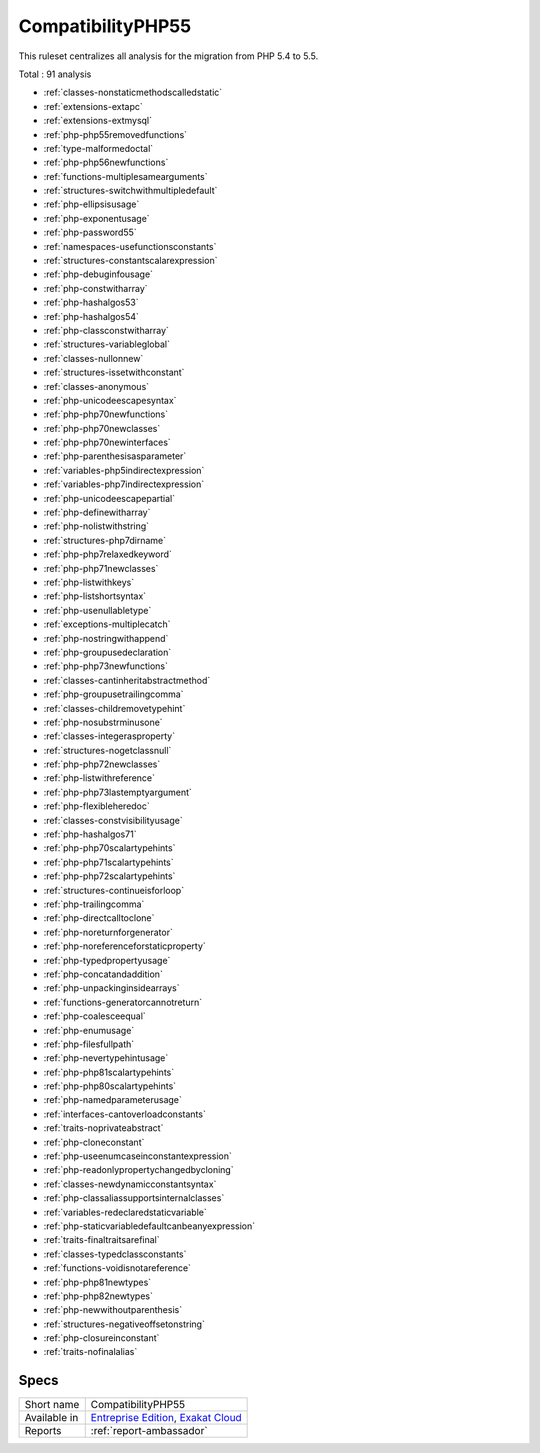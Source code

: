 .. _ruleset-compatibilityphp55:

CompatibilityPHP55
++++++++++++++++++

.. meta::
	:description:
		CompatibilityPHP55: List features that are incompatible with PHP 5.5..
	:twitter:card: summary_large_image
	:twitter:site: @exakat
	:twitter:title: CompatibilityPHP55
	:twitter:description: CompatibilityPHP55: List features that are incompatible with PHP 5.5.
	:twitter:creator: @exakat
	:twitter:image:src: https://www.exakat.io/wp-content/uploads/2020/06/logo-exakat.png
	:og:image: https://www.exakat.io/wp-content/uploads/2020/06/logo-exakat.png
	:og:title: CompatibilityPHP55
	:og:type: article
	:og:description: List features that are incompatible with PHP 5.5.
	:og:url: https://exakat.readthedocs.io/en/latest/Rulesets/CompatibilityPHP55.html
	:og:locale: en

This ruleset centralizes all analysis for the migration from PHP 5.4 to 5.5.

Total : 91 analysis

* :ref:`classes-nonstaticmethodscalledstatic`
* :ref:`extensions-extapc`
* :ref:`extensions-extmysql`
* :ref:`php-php55removedfunctions`
* :ref:`type-malformedoctal`
* :ref:`php-php56newfunctions`
* :ref:`functions-multiplesamearguments`
* :ref:`structures-switchwithmultipledefault`
* :ref:`php-ellipsisusage`
* :ref:`php-exponentusage`
* :ref:`php-password55`
* :ref:`namespaces-usefunctionsconstants`
* :ref:`structures-constantscalarexpression`
* :ref:`php-debuginfousage`
* :ref:`php-constwitharray`
* :ref:`php-hashalgos53`
* :ref:`php-hashalgos54`
* :ref:`php-classconstwitharray`
* :ref:`structures-variableglobal`
* :ref:`classes-nullonnew`
* :ref:`structures-issetwithconstant`
* :ref:`classes-anonymous`
* :ref:`php-unicodeescapesyntax`
* :ref:`php-php70newfunctions`
* :ref:`php-php70newclasses`
* :ref:`php-php70newinterfaces`
* :ref:`php-parenthesisasparameter`
* :ref:`variables-php5indirectexpression`
* :ref:`variables-php7indirectexpression`
* :ref:`php-unicodeescapepartial`
* :ref:`php-definewitharray`
* :ref:`php-nolistwithstring`
* :ref:`structures-php7dirname`
* :ref:`php-php7relaxedkeyword`
* :ref:`php-php71newclasses`
* :ref:`php-listwithkeys`
* :ref:`php-listshortsyntax`
* :ref:`php-usenullabletype`
* :ref:`exceptions-multiplecatch`
* :ref:`php-nostringwithappend`
* :ref:`php-groupusedeclaration`
* :ref:`php-php73newfunctions`
* :ref:`classes-cantinheritabstractmethod`
* :ref:`php-groupusetrailingcomma`
* :ref:`classes-childremovetypehint`
* :ref:`php-nosubstrminusone`
* :ref:`classes-integerasproperty`
* :ref:`structures-nogetclassnull`
* :ref:`php-php72newclasses`
* :ref:`php-listwithreference`
* :ref:`php-php73lastemptyargument`
* :ref:`php-flexibleheredoc`
* :ref:`classes-constvisibilityusage`
* :ref:`php-hashalgos71`
* :ref:`php-php70scalartypehints`
* :ref:`php-php71scalartypehints`
* :ref:`php-php72scalartypehints`
* :ref:`structures-continueisforloop`
* :ref:`php-trailingcomma`
* :ref:`php-directcalltoclone`
* :ref:`php-noreturnforgenerator`
* :ref:`php-noreferenceforstaticproperty`
* :ref:`php-typedpropertyusage`
* :ref:`php-concatandaddition`
* :ref:`php-unpackinginsidearrays`
* :ref:`functions-generatorcannotreturn`
* :ref:`php-coalesceequal`
* :ref:`php-enumusage`
* :ref:`php-filesfullpath`
* :ref:`php-nevertypehintusage`
* :ref:`php-php81scalartypehints`
* :ref:`php-php80scalartypehints`
* :ref:`php-namedparameterusage`
* :ref:`interfaces-cantoverloadconstants`
* :ref:`traits-noprivateabstract`
* :ref:`php-cloneconstant`
* :ref:`php-useenumcaseinconstantexpression`
* :ref:`php-readonlypropertychangedbycloning`
* :ref:`classes-newdynamicconstantsyntax`
* :ref:`php-classaliassupportsinternalclasses`
* :ref:`variables-redeclaredstaticvariable`
* :ref:`php-staticvariabledefaultcanbeanyexpression`
* :ref:`traits-finaltraitsarefinal`
* :ref:`classes-typedclassconstants`
* :ref:`functions-voidisnotareference`
* :ref:`php-php81newtypes`
* :ref:`php-php82newtypes`
* :ref:`php-newwithoutparenthesis`
* :ref:`structures-negativeoffsetonstring`
* :ref:`php-closureinconstant`
* :ref:`traits-nofinalalias`

Specs
_____

+--------------+-------------------------------------------------------------------------------------------------------------------------+
| Short name   | CompatibilityPHP55                                                                                                      |
+--------------+-------------------------------------------------------------------------------------------------------------------------+
| Available in | `Entreprise Edition <https://www.exakat.io/entreprise-edition>`_, `Exakat Cloud <https://www.exakat.io/exakat-cloud/>`_ |
+--------------+-------------------------------------------------------------------------------------------------------------------------+
| Reports      | :ref:`report-ambassador`                                                                                                |
+--------------+-------------------------------------------------------------------------------------------------------------------------+


